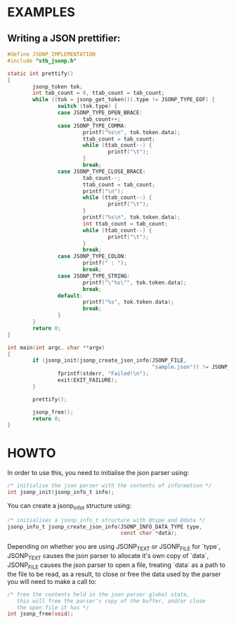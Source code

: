 # jsonp - json parser written in C. 

* EXAMPLES

** Writing a JSON prettifier:

#+BEGIN_SRC C 
#define JSONP_IMPLEMENTATION
#include "stb_jsonp.h"

static int prettify()
{
        jsonp_token tok;
        int tab_count = 0, ttab_count = tab_count;
        while ((tok = jsonp_get_token()).type != JSONP_TYPE_EOF) {
                switch (tok.type) {
                case JSONP_TYPE_OPEN_BRACE:
                        tab_count++;
                case JSONP_TYPE_COMMA:
                        printf("%s\n", tok.token.data);
                        ttab_count = tab_count;
                        while (ttab_count--) {
                                printf("\t");
                        }
                        break;
                case JSONP_TYPE_CLOSE_BRACE:
                        tab_count--;
                        ttab_count = tab_count;
                        printf("\n");
                        while (ttab_count--) {
                                printf("\t");
                        }
                        printf("%s\n", tok.token.data);
                        int ttab_count = tab_count;
                        while (ttab_count--) {
                                printf("\t");
                        }
                        break;
                case JSONP_TYPE_COLON:
                        printf(" : ");
                        break;
                case JSONP_TYPE_STRING:
                        printf("\"%s\"", tok.token.data);
                        break;
                default:
                        printf("%s", tok.token.data);
                        break;
                }
        }
        return 0;
}

int main(int argc, char **argv)
{
        if (jsonp_init(jsonp_create_json_info(JSONP_FILE,
                                              "sample.json")) != JSONP_NO_ERROR) {
                fprintf(stderr, "Failed!\n");
                exit(EXIT_FAILURE);
        }

        prettify();

        jsonp_free();
        return 0;
}
#+END_SRC

* HOWTO

In order to use this, you need to initialise the json parser using:
#+BEGIN_SRC C
/* initialise the json parser with the contents of information */
int jsonp_init(jsonp_info_t info);
#+END_SRC

You can create a jsonp_info_t structure using:
#+BEGIN_SRC C
/* initialises a jsonp_info_t structure with @type and @data */
jsonp_info_t jsonp_create_json_info(JSONP_INFO_DATA_TYPE type,
                                    const char *data);
#+END_SRC

Depending on whether you are using JSONP_TEXT or JSONP_FILE for `type`,
JSONP_TEXT causes the json parser to allocate it's own copy of `data`,
JSONP_FILE causes the json parser to open a file, treating `data` as a
path to the file to be read, as a result, to close or free the data used
by the parser you will need to make a call to:
#+BEGIN_SRC C
/* free the contents held in the json parser global state,
   this will free the parser's copy of the buffer, and/or close
   the open file it has */
int jsonp_free(void);
#+END_SRC
